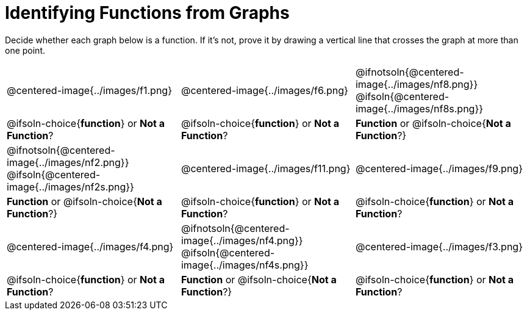 = Identifying Functions from Graphs

Decide whether each graph below is a function. If it's not, prove it by drawing a vertical line that crosses the graph at more than one point.

[cols="^1,^1,^1"]
|===
|@centered-image{../images/f1.png}
|@centered-image{../images/f6.png}
|@ifnotsoln{@centered-image{../images/nf8.png}} @ifsoln{@centered-image{../images/nf8s.png}}
|
@ifsoln-choice{*function*}
or *Not a Function*?
|
@ifsoln-choice{*function*}
or *Not a Function*?
|
*Function* or
@ifsoln-choice{*Not a Function*?}
|@ifnotsoln{@centered-image{../images/nf2.png}} @ifsoln{@centered-image{../images/nf2s.png}}
|@centered-image{../images/f11.png}
|@centered-image{../images/f9.png}
|
*Function* or
@ifsoln-choice{*Not a Function*?}
|
@ifsoln-choice{*function*}
or *Not a Function*?
|
@ifsoln-choice{*function*}
or *Not a Function*?
|@centered-image{../images/f4.png}
|@ifnotsoln{@centered-image{../images/nf4.png}} @ifsoln{@centered-image{../images/nf4s.png}}
|@centered-image{../images/f3.png}
|
@ifsoln-choice{*function*}
or *Not a Function*?
|
*Function* or
@ifsoln-choice{*Not a Function*?}
|
@ifsoln-choice{*function*}
or *Not a Function*?
|===
